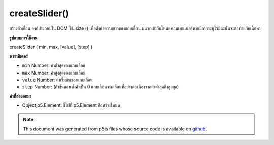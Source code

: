 .. raw:: html

	<script src="https://sketch.netpie.io/widget/p5-widget.js"></script>

createSlider()
==============

สร้างตัวเลื่อน   องค์ประกอบใน DOM ใช้. size () เพื่อตั้งค่าความยาวของแถบเลื่อน ผนวกเข้ากับโหนดคอนเทนเนอร์หากมีการระบุไว้มิฉะนั้นจะต่อท้ายกับเนื้อหา

.. Creates a slider &lt;input&gt;&lt;/input&gt; element in the DOM.
.. Use .size() to set the display length of the slider.
.. Appends to the container node if one is specified, otherwise
.. appends to body.

**รูปแบบการใช้งาน**

createSlider ( min, max, [value], [step] )

**พารามิเตอร์**

- ``min``  Number: ค่าต่ำสุดของแถบเลื่อน

- ``max``  Number: ค่าสูงสุดของแถบเลื่อน

- ``value``  Number: ค่าเริ่มต้นของแถบเลื่อน

- ``step``  Number: (ถ้าขั้นตอนตั้งค่าเป็น 0 แถบเลื่อนจะเคลื่อนที่อย่างต่อเนื่องจากค่าต่ำสุดถึงสูงสุด)

.. ``min``  Number: minimum value of the slider
.. ``max``  Number: maximum value of the slider
.. ``value``  Number: default value of the slider
.. ``step``  Number: step size for each tick of the slider (if step is set to 0, the slider will move continuously from the minimum to the maximum value)

**ค่าที่ส่งออกมา**

- Object,p5.Element: ชี้ไปที่ p5.Element ถือสร้างโหนด

.. Object,p5.Element: pointer to p5.Element holding created node

.. raw:: html

	<script type="text/p5" data-autoplay data-hide-sourcecode>
	var slider;
	function setup() {
	  slider = createSlider(0, 255, 100);
	  slider.position(10, 10);
	  slider.style('width', '80px');
	}
	
	function draw() {
	  var val = slider.value();
	  background(val);
	}
	var slider;
	function setup() {
	  colorMode(HSB);
	  slider = createSlider(0, 360, 60, 40);
	  slider.position(10, 10);
	  slider.style('width', '80px');
	}
	
	function draw() {
	  var val = slider.value();
	  background(val, 100, 100, 1);
	}

	</script>

	<br><br>

.. note:: This document was generated from p5js files whose source code is available on `github <https://github.com/processing/p5.js>`_.
